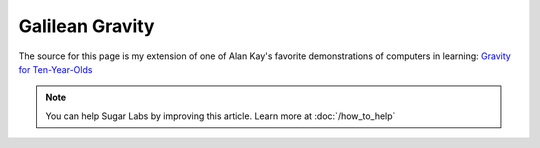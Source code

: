 .. _galilean-gravity:

================
Galilean Gravity
================

The source for this page is my extension of one of Alan Kay's favorite
demonstrations of computers in learning: `Gravity for
Ten-Year-Olds <http://wiki.sugarlabs.org/images/0/0e/Gravity.odt>`__

.. note::
    You can help Sugar Labs by improving this article. Learn more at :doc:`/how_to_help`